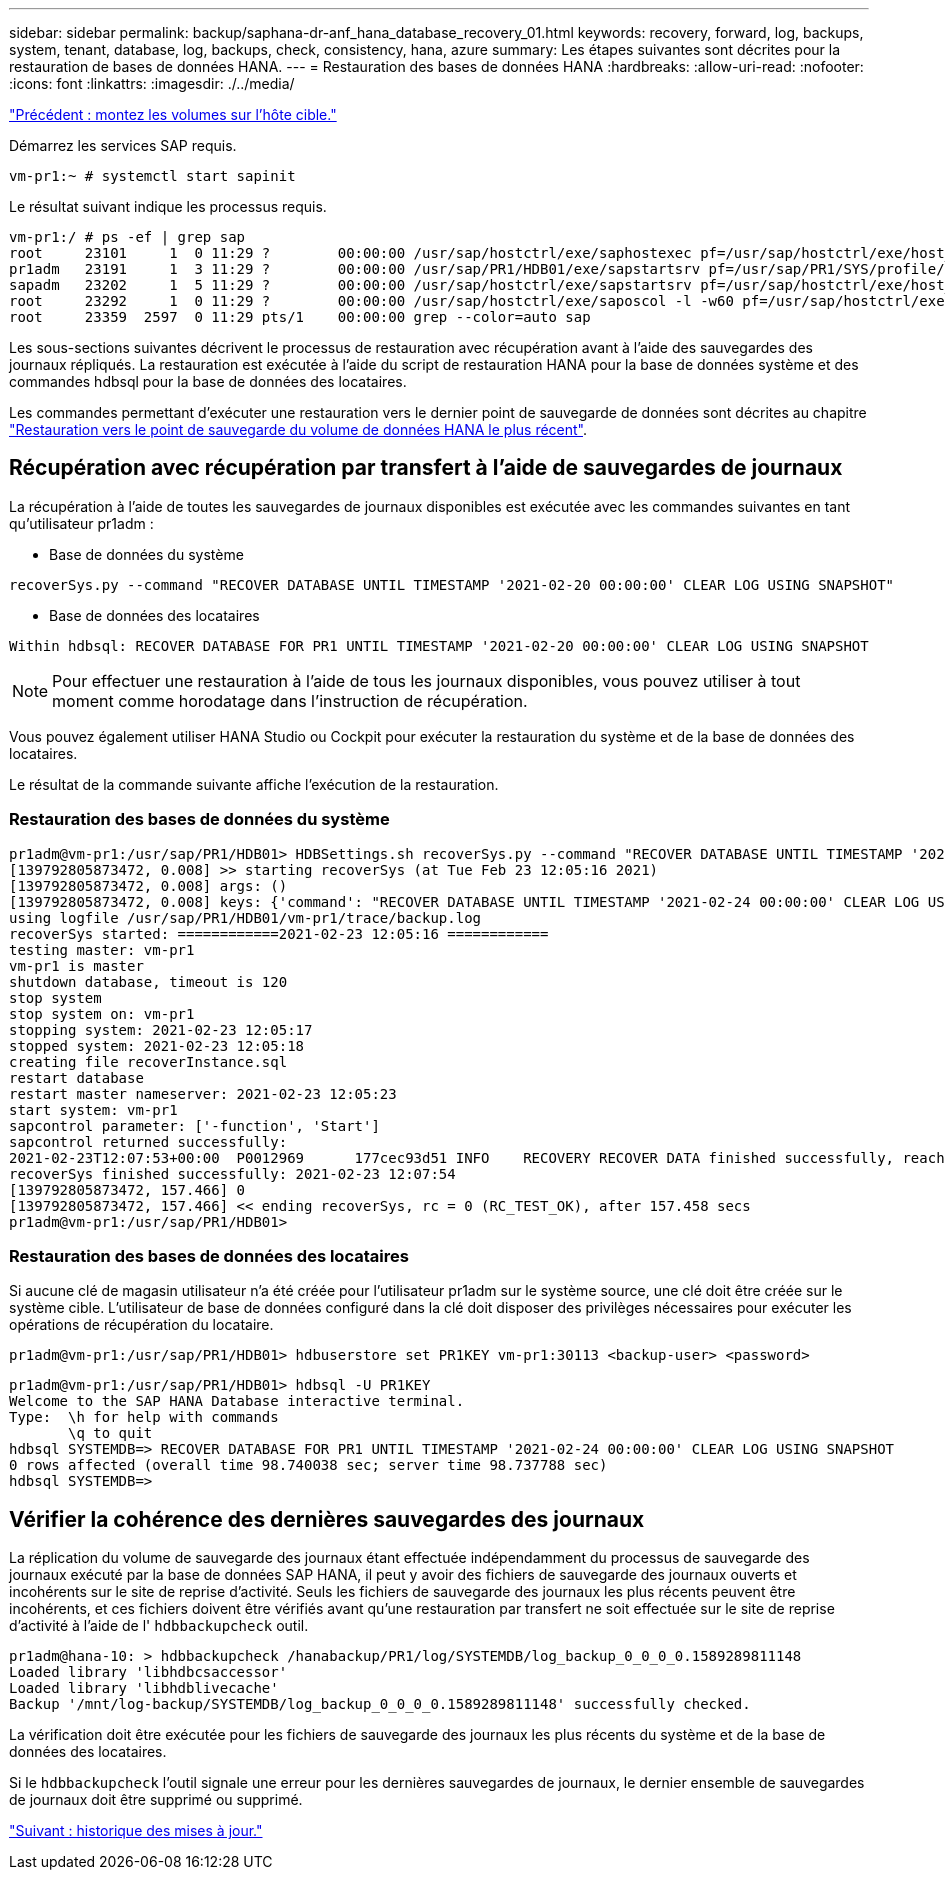 ---
sidebar: sidebar 
permalink: backup/saphana-dr-anf_hana_database_recovery_01.html 
keywords: recovery, forward, log, backups, system, tenant, database, log, backups, check, consistency, hana, azure 
summary: Les étapes suivantes sont décrites pour la restauration de bases de données HANA. 
---
= Restauration des bases de données HANA
:hardbreaks:
:allow-uri-read: 
:nofooter: 
:icons: font
:linkattrs: 
:imagesdir: ./../media/


link:saphana-dr-anf_mount_the_volumes_at_the_target_host.html["Précédent : montez les volumes sur l'hôte cible."]

Démarrez les services SAP requis.

....
vm-pr1:~ # systemctl start sapinit
....
Le résultat suivant indique les processus requis.

....
vm-pr1:/ # ps -ef | grep sap
root     23101     1  0 11:29 ?        00:00:00 /usr/sap/hostctrl/exe/saphostexec pf=/usr/sap/hostctrl/exe/host_profile
pr1adm   23191     1  3 11:29 ?        00:00:00 /usr/sap/PR1/HDB01/exe/sapstartsrv pf=/usr/sap/PR1/SYS/profile/PR1_HDB01_vm-pr1 -D -u pr1adm
sapadm   23202     1  5 11:29 ?        00:00:00 /usr/sap/hostctrl/exe/sapstartsrv pf=/usr/sap/hostctrl/exe/host_profile -D
root     23292     1  0 11:29 ?        00:00:00 /usr/sap/hostctrl/exe/saposcol -l -w60 pf=/usr/sap/hostctrl/exe/host_profile
root     23359  2597  0 11:29 pts/1    00:00:00 grep --color=auto sap
....
Les sous-sections suivantes décrivent le processus de restauration avec récupération avant à l'aide des sauvegardes des journaux répliqués. La restauration est exécutée à l'aide du script de restauration HANA pour la base de données système et des commandes hdbsql pour la base de données des locataires.

Les commandes permettant d'exécuter une restauration vers le dernier point de sauvegarde de données sont décrites au chapitre link:saphana-dr-anf_hana_database_recovery.html#recovery-to-latest-hana-data-volume-backup-savepoint["Restauration vers le point de sauvegarde du volume de données HANA le plus récent"].



== Récupération avec récupération par transfert à l'aide de sauvegardes de journaux

La récupération à l'aide de toutes les sauvegardes de journaux disponibles est exécutée avec les commandes suivantes en tant qu'utilisateur pr1adm :

* Base de données du système


....
recoverSys.py --command "RECOVER DATABASE UNTIL TIMESTAMP '2021-02-20 00:00:00' CLEAR LOG USING SNAPSHOT"
....
* Base de données des locataires


....
Within hdbsql: RECOVER DATABASE FOR PR1 UNTIL TIMESTAMP '2021-02-20 00:00:00' CLEAR LOG USING SNAPSHOT
....

NOTE: Pour effectuer une restauration à l'aide de tous les journaux disponibles, vous pouvez utiliser à tout moment comme horodatage dans l'instruction de récupération.

Vous pouvez également utiliser HANA Studio ou Cockpit pour exécuter la restauration du système et de la base de données des locataires.

Le résultat de la commande suivante affiche l'exécution de la restauration.



=== Restauration des bases de données du système

....
pr1adm@vm-pr1:/usr/sap/PR1/HDB01> HDBSettings.sh recoverSys.py --command "RECOVER DATABASE UNTIL TIMESTAMP '2021-02-24 00:00:00' CLEAR LOG USING SNAPSHOT"
[139792805873472, 0.008] >> starting recoverSys (at Tue Feb 23 12:05:16 2021)
[139792805873472, 0.008] args: ()
[139792805873472, 0.008] keys: {'command': "RECOVER DATABASE UNTIL TIMESTAMP '2021-02-24 00:00:00' CLEAR LOG USING SNAPSHOT"}
using logfile /usr/sap/PR1/HDB01/vm-pr1/trace/backup.log
recoverSys started: ============2021-02-23 12:05:16 ============
testing master: vm-pr1
vm-pr1 is master
shutdown database, timeout is 120
stop system
stop system on: vm-pr1
stopping system: 2021-02-23 12:05:17
stopped system: 2021-02-23 12:05:18
creating file recoverInstance.sql
restart database
restart master nameserver: 2021-02-23 12:05:23
start system: vm-pr1
sapcontrol parameter: ['-function', 'Start']
sapcontrol returned successfully:
2021-02-23T12:07:53+00:00  P0012969      177cec93d51 INFO    RECOVERY RECOVER DATA finished successfully, reached timestamp 2021-02-23T09:03:11+00:00, reached log position 43123520
recoverSys finished successfully: 2021-02-23 12:07:54
[139792805873472, 157.466] 0
[139792805873472, 157.466] << ending recoverSys, rc = 0 (RC_TEST_OK), after 157.458 secs
pr1adm@vm-pr1:/usr/sap/PR1/HDB01>
....


=== Restauration des bases de données des locataires

Si aucune clé de magasin utilisateur n'a été créée pour l'utilisateur pr1adm sur le système source, une clé doit être créée sur le système cible. L'utilisateur de base de données configuré dans la clé doit disposer des privilèges nécessaires pour exécuter les opérations de récupération du locataire.

....
pr1adm@vm-pr1:/usr/sap/PR1/HDB01> hdbuserstore set PR1KEY vm-pr1:30113 <backup-user> <password>
....
....
pr1adm@vm-pr1:/usr/sap/PR1/HDB01> hdbsql -U PR1KEY
Welcome to the SAP HANA Database interactive terminal.
Type:  \h for help with commands
       \q to quit
hdbsql SYSTEMDB=> RECOVER DATABASE FOR PR1 UNTIL TIMESTAMP '2021-02-24 00:00:00' CLEAR LOG USING SNAPSHOT
0 rows affected (overall time 98.740038 sec; server time 98.737788 sec)
hdbsql SYSTEMDB=>
....


== Vérifier la cohérence des dernières sauvegardes des journaux

La réplication du volume de sauvegarde des journaux étant effectuée indépendamment du processus de sauvegarde des journaux exécuté par la base de données SAP HANA, il peut y avoir des fichiers de sauvegarde des journaux ouverts et incohérents sur le site de reprise d'activité. Seuls les fichiers de sauvegarde des journaux les plus récents peuvent être incohérents, et ces fichiers doivent être vérifiés avant qu'une restauration par transfert ne soit effectuée sur le site de reprise d'activité à l'aide de l' `hdbbackupcheck` outil.

....
pr1adm@hana-10: > hdbbackupcheck /hanabackup/PR1/log/SYSTEMDB/log_backup_0_0_0_0.1589289811148
Loaded library 'libhdbcsaccessor'
Loaded library 'libhdblivecache'
Backup '/mnt/log-backup/SYSTEMDB/log_backup_0_0_0_0.1589289811148' successfully checked.
....
La vérification doit être exécutée pour les fichiers de sauvegarde des journaux les plus récents du système et de la base de données des locataires.

Si le `hdbbackupcheck` l'outil signale une erreur pour les dernières sauvegardes de journaux, le dernier ensemble de sauvegardes de journaux doit être supprimé ou supprimé.

link:saphana-dr-anf_update_history.html["Suivant : historique des mises à jour."]

